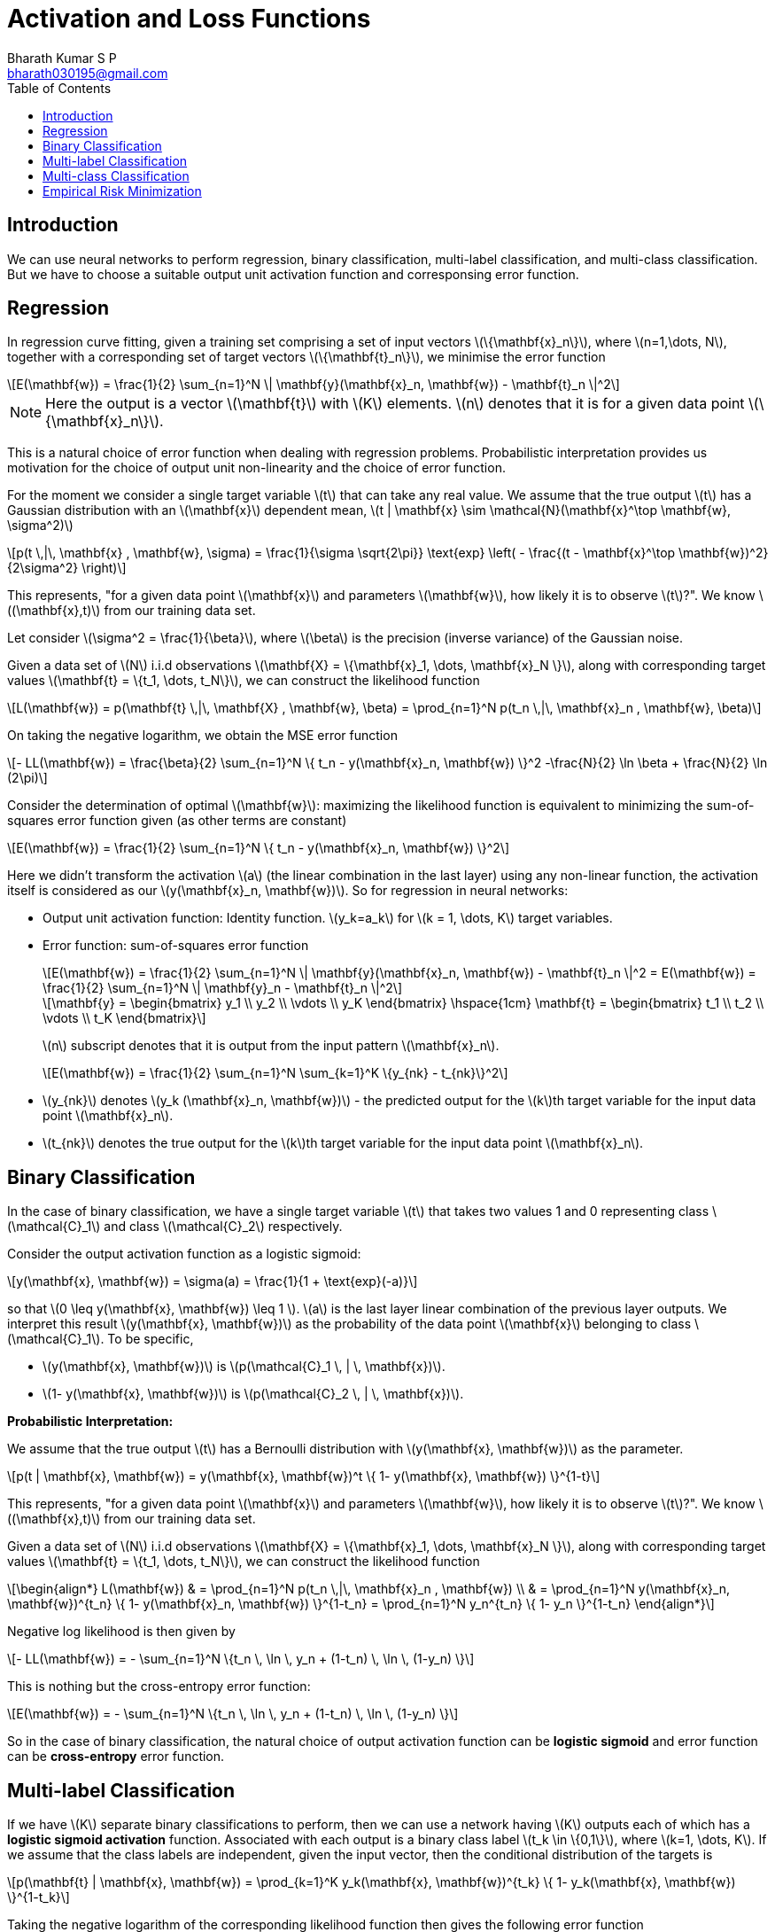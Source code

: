 = Activation and Loss Functions =
:doctype: book
:author: Bharath Kumar S P
:email: bharath030195@gmail.com
:stem: latexmath
:eqnums:
:toc:

== Introduction ==
We can use neural networks to perform regression, binary classification, multi-label classification, and multi-class classification. But we have to choose a suitable output unit activation function and corresponsing error function.

== Regression ==
In regression curve fitting, given a training set comprising a set of input vectors stem:[\{\mathbf{x}_n\}], where stem:[n=1,\dots, N], together with a corresponding set of target vectors stem:[\{\mathbf{t}_n\}], we minimise the error function

[stem]
++++
E(\mathbf{w}) = \frac{1}{2} \sum_{n=1}^N \| \mathbf{y}(\mathbf{x}_n, \mathbf{w}) - \mathbf{t}_n \|^2
++++

NOTE: Here the output is a vector stem:[\mathbf{t}] with stem:[K] elements. stem:[n] denotes that it is for a given data point stem:[\{\mathbf{x}_n\}].

This is a natural choice of error function when dealing with regression problems. Probabilistic interpretation provides us motivation for the choice of output unit non-linearity and the choice of error function.

For the moment we consider a single target variable stem:[t] that can take any real value. We assume that the true output stem:[t] has a Gaussian distribution with an stem:[\mathbf{x}] dependent mean, stem:[t | \mathbf{x} \sim \mathcal{N}(\mathbf{x}^\top \mathbf{w}, \sigma^2)]

[stem]
++++
p(t \,|\, \mathbf{x} , \mathbf{w}, \sigma) = \frac{1}{\sigma \sqrt{2\pi}} \text{exp} \left( - \frac{(t - \mathbf{x}^\top \mathbf{w})^2}{2\sigma^2} \right)
++++

This represents, "for a given data point stem:[\mathbf{x}] and parameters stem:[\mathbf{w}], how likely it is to observe stem:[t]?". We know stem:[(\mathbf{x},t)] from our training data set.

Let consider stem:[\sigma^2 = \frac{1}{\beta}], where stem:[\beta] is the precision (inverse variance) of the Gaussian noise.

Given a data set of stem:[N] i.i.d observations stem:[\mathbf{X} = \{\mathbf{x}_1, \dots, \mathbf{x}_N \}], along with corresponding target values stem:[\mathbf{t} = \{t_1, \dots, t_N\}], we can construct the likelihood function

[stem]
++++
L(\mathbf{w}) = p(\mathbf{t} \,|\, \mathbf{X} , \mathbf{w}, \beta) = \prod_{n=1}^N p(t_n \,|\, \mathbf{x}_n , \mathbf{w}, \beta)
++++

On taking the negative logarithm, we obtain the MSE error function

[stem]
++++
- LL(\mathbf{w}) = \frac{\beta}{2} \sum_{n=1}^N \{ t_n - y(\mathbf{x}_n, \mathbf{w}) \}^2 -\frac{N}{2} \ln \beta + \frac{N}{2} \ln (2\pi)
++++

Consider the determination of optimal stem:[\mathbf{w}]: maximizing the likelihood function is equivalent to minimizing the sum-of-squares error function given (as other terms are constant)

[stem]
++++
E(\mathbf{w}) = \frac{1}{2} \sum_{n=1}^N \{ t_n - y(\mathbf{x}_n, \mathbf{w}) \}^2
++++

Here we didn't transform the activation stem:[a] (the linear combination in the last layer) using any non-linear function, the activation itself is considered as our stem:[y(\mathbf{x}_n, \mathbf{w})]. So for regression in neural networks:

* Output unit activation function: Identity function. stem:[y_k=a_k] for stem:[k = 1, \dots, K] target variables.
* Error function: sum-of-squares error function
+
[stem]
++++
E(\mathbf{w}) = \frac{1}{2} \sum_{n=1}^N \| \mathbf{y}(\mathbf{x}_n, \mathbf{w}) - \mathbf{t}_n \|^2 = E(\mathbf{w}) = \frac{1}{2} \sum_{n=1}^N \| \mathbf{y}_n - \mathbf{t}_n \|^2
++++

+
[stem]
++++
\mathbf{y} =
\begin{bmatrix}
y_1 \\
y_2 \\
\vdots \\
y_K
\end{bmatrix} \hspace{1cm}

\mathbf{t} =
\begin{bmatrix}
t_1 \\
t_2 \\
\vdots \\
t_K
\end{bmatrix}
++++
+
stem:[n] subscript denotes that it is output from the input pattern stem:[\mathbf{x}_n].

+
[stem]
++++
E(\mathbf{w}) = \frac{1}{2} \sum_{n=1}^N \sum_{k=1}^K \{y_{nk} - t_{nk}\}^2
++++

+
* stem:[y_{nk}] denotes stem:[y_k (\mathbf{x}_n, \mathbf{w})] - the predicted output for the stem:[k]th target variable for the input data point stem:[\mathbf{x}_n].
* stem:[t_{nk}] denotes the true output for the stem:[k]th target variable for the input data point stem:[\mathbf{x}_n].

== Binary Classification ==
In the case of binary classification, we have a single target variable stem:[t] that takes two values 1 and 0 representing class stem:[\mathcal{C}_1] and class stem:[\mathcal{C}_2] respectively.

Consider the output activation function as a logistic sigmoid:

[stem]
++++
y(\mathbf{x}, \mathbf{w}) = \sigma(a) = \frac{1}{1 + \text{exp}(-a)}
++++

so that stem:[0 \leq y(\mathbf{x}, \mathbf{w}) \leq 1 ]. stem:[a] is the last layer linear combination of the previous layer outputs. We interpret this result stem:[y(\mathbf{x}, \mathbf{w})] as the probability of the data point stem:[\mathbf{x}] belonging to class stem:[\mathcal{C}_1]. To be specific, 

* stem:[y(\mathbf{x}, \mathbf{w})] is stem:[p(\mathcal{C}_1 \, | \, \mathbf{x})].
* stem:[1- y(\mathbf{x}, \mathbf{w})] is stem:[p(\mathcal{C}_2 \, | \, \mathbf{x})].

*Probabilistic Interpretation:*

We assume that the true output stem:[t] has a Bernoulli distribution with stem:[y(\mathbf{x}, \mathbf{w})] as the parameter.

[stem]
++++
p(t | \mathbf{x}, \mathbf{w}) = y(\mathbf{x}, \mathbf{w})^t \{ 1- y(\mathbf{x}, \mathbf{w}) \}^{1-t}
++++

This represents, "for a given data point stem:[\mathbf{x}] and parameters stem:[\mathbf{w}], how likely it is to observe stem:[t]?". We know stem:[(\mathbf{x},t)] from our training data set.

Given a data set of stem:[N] i.i.d observations stem:[\mathbf{X} = \{\mathbf{x}_1, \dots, \mathbf{x}_N \}], along with corresponding target values stem:[\mathbf{t} = \{t_1, \dots, t_N\}], we can construct the likelihood function

[stem]
++++
\begin{align*}
L(\mathbf{w}) & = \prod_{n=1}^N p(t_n \,|\, \mathbf{x}_n , \mathbf{w}) \\
& = \prod_{n=1}^N y(\mathbf{x}_n, \mathbf{w})^{t_n} \{ 1- y(\mathbf{x}_n, \mathbf{w}) \}^{1-t_n} = \prod_{n=1}^N y_n^{t_n} \{ 1- y_n \}^{1-t_n}
\end{align*}
++++

Negative log likelihood is then given by

[stem]
++++
- LL(\mathbf{w}) = - \sum_{n=1}^N \{t_n \, \ln \, y_n + (1-t_n) \, \ln \, (1-y_n) \}
++++

This is nothing but the cross-entropy error function:

[stem]
++++
E(\mathbf{w}) = - \sum_{n=1}^N \{t_n \, \ln \, y_n + (1-t_n) \, \ln \, (1-y_n) \}
++++

So in the case of binary classification, the natural choice of output activation function can be *logistic sigmoid* and error function can be *cross-entropy* error function.

== Multi-label Classification ==
If we have stem:[K] separate binary classifications to perform, then we can use a network having stem:[K] outputs each of which has a *logistic sigmoid activation* function. Associated with each output is a binary class label stem:[t_k \in \{0,1\}], where stem:[k=1, \dots, K]. If we assume that the class labels are independent, given the input vector, then the conditional distribution of the targets is

[stem]
++++
p(\mathbf{t} | \mathbf{x}, \mathbf{w}) = \prod_{k=1}^K y_k(\mathbf{x}, \mathbf{w})^{t_k} \{ 1- y_k(\mathbf{x}, \mathbf{w}) \}^{1-t_k}
++++

Taking the negative logarithm of the corresponding likelihood function then gives the following error function

[stem]
++++
E(\mathbf{w}) = - \sum_{n=1}^N \sum_{k=1}^K \{t_{nk} \, \ln \, y_{nk} + (1-t_{nk}) \, \ln \, (1-y_{nk}) \}
++++

* stem:[y_{nk}] denotes stem:[y_k (\mathbf{x}_n, \mathbf{w})] - the predicted output for the stem:[k]th target variable for the input data point stem:[\mathbf{x}_n].
* stem:[t_{nk}] denotes the true output for the stem:[k]th target variable for the input data point stem:[\mathbf{x}_n].

== Multi-class Classification ==
Here each input is assigned to one of stem:[K] mutually exclusive classes. The binary target variables stem:[t_k \in \{0,1\}] have a 1-of-stem:[K] coding scheme indicating the class, and the network outputs are interpreted as stem:[y_k(\mathbf{x}, \mathbf{w}) = p(t_k =1 \, | \, \mathbf{x} )] leading to the following error function

[stem]
++++
E(\mathbf{w}) = - \sum_{n=1}^N \sum_{k=1}^K t_{nk} \, \ln \, y_{nk}
++++

We see that the output unit activation function, which corresponds to the canonical link, is given by a non-linear function called *softmax function*

[stem]
++++
y_k(\mathbf{x}, \mathbf{w}) = \frac{\text{exp}(a_k(\mathbf{x}, \mathbf{w}))}{\sum_{j=1}^K \text{exp}(a_j(\mathbf{x}, \mathbf{w}))}
++++

Which satisfies stem:[0 \leq y_k \leq 1] and stem:[\sum_k y_k =1]. This is known as categorical cross-entropy loss function.

Here the confidences stem:[a_k] that an input belong to classes stem:[k=1, \dots, K], where each stem:[a_k] can range between stem:[(-\infty, \infty)] are converted to probabilities using the softmax function.

NOTE: On applying softmax, we have to look at all the output activations stem:[a_1, \dots, a_K] because of the normalization constant in the denominator of stem:[y_k(\mathbf{x}, \mathbf{w})].

== Empirical Risk Minimization ==
In the supervised learning setting, assume we are given a training data stem:[\{(\mathbf{x}_1, t_1), \dots, (\mathbf{x}_N, t_N) \}]. Given this data, we would like to estimate a predictor stem:[f(\cdot; \boldsymbol{\theta}) : \mathbb{R}^D \rightarrow \mathbb{R}]. We hope to be able to find optimal parameters such that we fit the data well.

[stem]
++++
f(\mathbf{x}_n, \boldsymbol{\theta}^* ) \approx t_n \text{ for all } n=1, \dots, N.
++++

Depending on the nature of the output labels, we choose our function stem:[f] from a class of functions such as from the set of affine functions, non-linear functions, etc. Given the class of functions, we want to search for a good predictor. But how do we measure the goodness of a predictor, i.e., how well the chosen predictor fits the training data?

Consider the true label stem:[t_n] for a particular data point, and the corresponding prediction stem:[y_n] that we make based on stem:[\mathbf{x}_n]. To define what it means to fit the data well, we need to specify a *loss function* stem:[l(t_n, y_n)].

The loss function takes stem:[t_n] and stem:[y_n] as inputs and produces a non-negative number, referred to as the loss, measuring how much error we made on this particular prediction.

We are interested in finding a predictor stem:[f] (which boils down to finding a good parameter vector stem:[\boldsymbol{\theta}^*]) that minimizes the expected risk

[stem]
++++
\mathbf{R}_{\text{true}}(f) = \mathbb{E}_{\mathbf{x},t}[ l(t, f(\mathbf{x})) ]
++++

Where stem:[t] is the true label, stem:[f(\mathbf{x})] is the prediction based on the data point stem:[\mathbf{x}]. This is the true risk if we had access to an infinite amount of data. The expectation is over the infinite set of all possible data and labels.

In practice, we are just given a training set stem:[\mathbf{X} = [\mathbf{x}_1, \dots, \mathbf{x}_N \]^\top ] and a label vector stem:[\mathbf{t} = [t_1, \dots, t_N\]]. As the data points are i.i.d, we can estimate the risk empirically by taking the mean of the loss on the training data

[stem]
++++
\mathbf{R}_{\text{emp}}(f, \mathbf{X}, \mathbf{t}) = \frac{1}{N} \sum_{n=1}^N l(t_n, y_n)
++++

